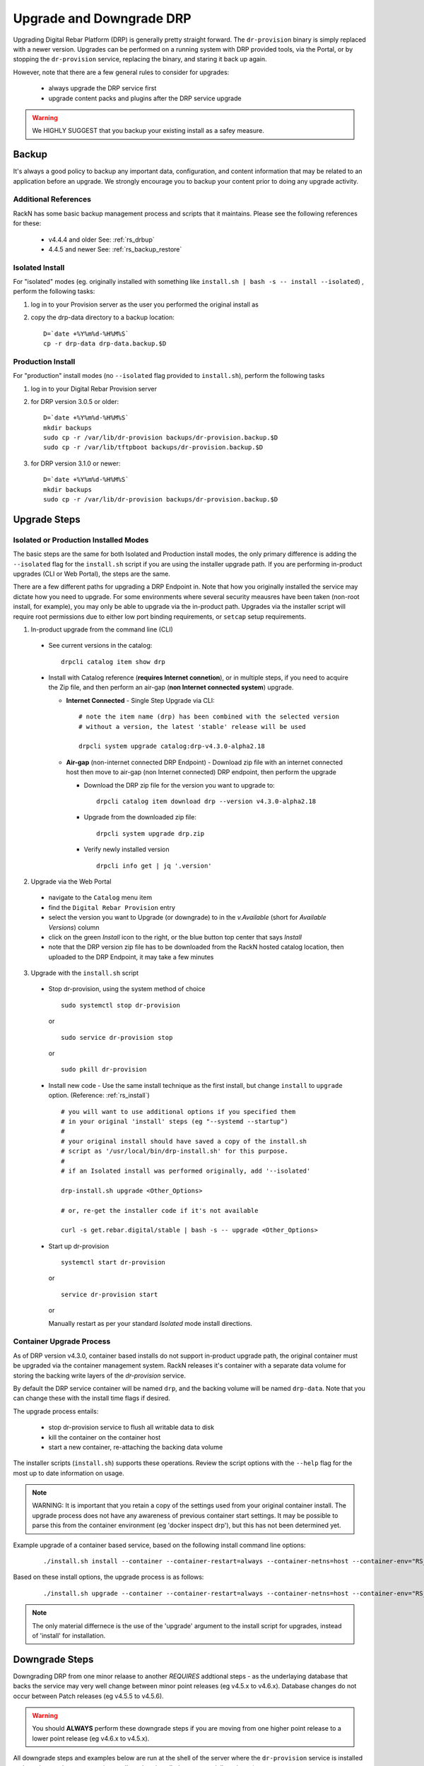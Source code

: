 .. Copyright (c) 2017 RackN Inc.
.. Licensed under the Apache License, Version 2.0 (the "License");
.. Digital Rebar Provision documentation under Digital Rebar master license
.. index::
  pair: Digital Rebar Provision; Upgrade

.. _rs_upgrade:

Upgrade and Downgrade DRP
~~~~~~~~~~~~~~~~~~~~~~~~~

Upgrading Digital Rebar Platform (DRP) is generally pretty straight forward.  The
``dr-provision`` binary is simply replaced with a newer version.  Upgrades can be
performed on a running system with DRP provided tools, via the Portal, or by stopping
the ``dr-provision`` service, replacing the binary, and staring it back up again.

However, note that there are a few general rules to consider for upgrades:

  * always upgrade the DRP service first
  * upgrade content packs and plugins after the DRP service upgrade

.. warning:: We HIGHLY SUGGEST that you backup your existing install as a safey measure.


.. _rs_backup_instructions:

Backup
======

It's always a good policy to backup any important data, configuration, and
content information that may be related to an application before an upgrade.
We strongly encourage you to backup your content prior to doing any upgrade activity.


Additional References
---------------------

RackN has some basic backup management process and scripts that it maintains.  Please
see the following references for these:

  * v4.4.4 and older See: :ref:`rs_drbup`
  * 4.4.5 and newer See: :ref:`rs_backup_restore`


Isolated Install
----------------

For "isolated" modes (eg. originally installed with something like
``install.sh | bash -s -- install --isolated``) , perform the following tasks:

#. log in to your Provision server as the user you performed the original install as
#. copy the drp-data directory to a backup location:
   ::

     D=`date +%Y%m%d-%H%M%S`
     cp -r drp-data drp-data.backup.$D


Production Install
------------------

For "production" install modes (no ``--isolated`` flag provided to ``install.sh``), perform the following tasks

#. log in to  your Digital Rebar Provision server
#. for DRP version 3.0.5 or older:
   ::

     D=`date +%Y%m%d-%H%M%S`
     mkdir backups
     sudo cp -r /var/lib/dr-provision backups/dr-provision.backup.$D
     sudo cp -r /var/lib/tftpboot backups/dr-provision.backup.$D

#. for DRP version 3.1.0 or newer:
   ::

     D=`date +%Y%m%d-%H%M%S`
     mkdir backups
     sudo cp -r /var/lib/dr-provision backups/dr-provision.backup.$D


Upgrade Steps
=============

Isolated or Production Installed Modes
--------------------------------------

The basic steps are the same for both Isolated and Production install modes, the only
primary difference is adding the ``--isolated`` flag for the ``install.sh`` script if
you are using the installer upgrade path.  If you are performing in-product upgrades
(CLI or Web Portal), the steps are the same.

There are a few different paths for upgrading a DRP Endpoint in.  Note that how you
originally installed the service may dictate how you need to upgrade.  For some
environments where several security meausres have been taken (non-root install, for
example), you may only be able to upgrade via the in-product path.  Upgrades via the
installer script will require root permissions due to either low port binding
requirements, or ``setcap`` setup requirements.

1. In-product upgrade from the command line (CLI)

  * See current versions in the catalog:

    ::

       drpcli catalog item show drp

  * Install with Catalog reference (**requires Internet connetion**), or in multiple
    steps, if you need to acquire the Zip file, and then perform an air-gap (**non
    Internet connected system**) upgrade.

    * **Internet Connected** - Single Step Upgrade via CLI:

      ::

        # note the item name (drp) has been combined with the selected version
        # without a version, the latest 'stable' release will be used

        drpcli system upgrade catalog:drp-v4.3.0-alpha2.18

    * **Air-gap** (non-internet connected DRP Endpoint) - Download zip file with an
      internet connected host then move to air-gap (non Internet connected) DRP
      endpoint, then perform the upgrade

      *  Download the DRP zip file for the version you want to upgrade to:

        ::

          drpcli catalog item download drp --version v4.3.0-alpha2.18

      * Upgrade from the downloaded zip file:

        ::

          drpcli system upgrade drp.zip

      * Verify newly installed version

        ::

          drpcli info get | jq '.version'

2. Upgrade via the Web Portal

  * navigate to the ``Catalog`` menu item
  * find the ``Digital Rebar Provision`` entry
  * select the version you want to Upgrade (or downgrade) to in the *v.Available*
    (short for *Available Versions*) column
  * click on the green *Install* icon to the right, or the blue button top center
    that says *Install*
  * note that the DRP version zip file has to be downloaded from the RackN hosted
    catalog location, then uploaded to the DRP Endpoint, it may take a few minutes

3. Upgrade with the ``install.sh`` script

  * Stop dr-provision, using the system method of choice

    ::

      sudo systemctl stop dr-provision

    or

    ::

      sudo service dr-provision stop

    or

    ::

      sudo pkill dr-provision

  * Install new code - Use the same install technique as the first install, but
    change ``install`` to ``upgrade`` option.  (Reference: :ref:`rs_install`)

    ::

      # you will want to use additional options if you specified them
      # in your original 'install' steps (eg "--systemd --startup")
      #
      # your original install should have saved a copy of the install.sh
      # script as '/usr/local/bin/drp-install.sh' for this purpose.
      #
      # if an Isolated install was performed originally, add '--isolated'

      drp-install.sh upgrade <Other_Options>

      # or, re-get the installer code if it's not available

      curl -s get.rebar.digital/stable | bash -s -- upgrade <Other_Options>

  * Start up dr-provision

    ::

      systemctl start dr-provision

    or

    ::

      service dr-provision start

    or

    Manually restart as per your standard *Isolated* mode install directions.


.. _rs_upgrade_container:

Container Upgrade Process
-------------------------

As of DRP version v4.3.0, container based installs do not support in-product
upgrade path, the original container must be upgraded via the container
management system.  RackN releases it's container with a separate data
volume for storing the backing write layers of the *dr-provision* service.

By default the DRP service container will be named ``drp``, and the backing
volume will be named ``drp-data``.  Note that you can change these with the
install time flags if desired.

The upgrade process entails:

  * stop dr-provision service to flush all writable data to disk
  * kill the container on the container host
  * start a new container, re-attaching the backing data volume

The installer scripts (``install.sh``) supports these operations.  Review the
script options with the ``--help`` flag for the most up to date information on
usage.

.. note:: WARNING: It is important that you retain a copy of the settings used
          from your original container install.  The upgrade process does not
          have any awareness of previous container start settings.  It may be
          possible to parse this from the container environment (eg 'docker
          inspect drp'), but this has not been determined yet.

Example upgrade of a container based service, based on the following install
command line options:

  ::

    ./install.sh install --container --container-restart=always --container-netns=host --container-env="RS_METRICS_PORT=8888 RS_BINL_PORT=1104"

Based on these install options, the upgrade process is as follows:

  ::

    ./install.sh upgrade --container --container-restart=always --container-netns=host --container-env="RS_METRICS_PORT=8888 RS_BINL_PORT=1104"

.. note:: The only material differnece is the use of the 'upgrade' argument to the
          install script for upgrades, instead of 'install' for installation.


.. _rs_downgrade_drp:

Downgrade Steps
===============

Downgrading DRP from one minor relaase to another *REQUIRES* addtional steps - as the
underlaying database that backs the service may very well change between minor point
releases (eg v4.5.x to v4.6.x).  Database changes do not occur between Patch releases
(eg v4.5.5 to v4.5.6).

.. warning:: You should **ALWAYS** perform these downgrade steps if you are moving from
             one higher point release to a lower point release (eg v4.6.x to v4.5.x).

All downgrade steps and examples below are run at the shell of the server where the ``dr-provision``
service is installed and running, as the ``root`` user (generally, unless installed as a
non-privileged user).

.. note:: Downgrade is only supported for major release version v4.x.x to another v4.x.x version.
          No downgrade is supported or possible in the v3.x.x version line.


Backup DRP First
----------------

Please see :ref:`rs_backup_instructions` documentation.


Stop dr-provision Service
-------------------------

The ``dr-provision`` service needs to be stopped for a downgrade procedure, as we must convert
the database records to flat JSON text files.  We call this process "*humanize*", as it turns
the database records in to human readable components.

  ::

    # for systemd "production" install modes:
    systemctl stop dr-provision
    systemctl status dr-provision               # verify it's not running

    # for other modes, you may need to kill it:
    pkill dr-provision
    ps -ef | grep -v grep | grep dr-provision   # should return no process entries


"*Humanize*" the Database
-------------------------

The ``dr-provision`` binary has a special flag ``--humanize`` which converts the current database
format components in to human readable JSON text files.  You must run the same ``dr-provision``
version binary as the database format is using.  In addition, if you have installed DRP in a
location other than the default production install path (``/var/lib/dr-provision``), you must
also specify where the DRP base directory is with the ``--base-root`` flag.

Once the ``dr-provision`` service is stopped, now perform the "*humanize*" step:

  ::

    # depending on install mode, 'dr-provision' may not be in your direct path,
    # locate the proper binary and call it with correct PATH/dr-provision as appropriate

    DRP_ROOT="/var/lib/dr-provision"                    # adjust this accordingly
    dr-provision --humanize --base-root=$DRP_ROOT

To verify that the "*humanize*" step completed propertly, look at the base directory
for (potentially) a new directory named ``digitalrebar``.

The base directory location will vary depending on how your service is installed.
By default this will be in the ``/var/lib/dr-provision`` directory for "default
production" installs.  It will be a directory named ``drp-data`` for "isolated"
mode installs in the Current Working Directory that the install was performed.

An example of "*humanize*" of a DRP v4.6.0 system:

  ::

    # DRP v4.6.0 currently running example:

    root@mach-04:~# cd /var/lib/dr-provision

    root@mach-04:/var/lib/dr-provision# ls
      ha-state.json  job-logs  plugins  replace  runner  saas-content  server.crt  server.key  tftpboot  ux  wal

    # humanize step

    root@mach-04:/var/lib/dr-provision# /usr/local/bin/dr-provision --humanize --base-root=/var/lib/dr-provision
      dr-provision2021/03/27 15:26:18.250522 Processing arguments
      dr-provision2021/03/27 15:26:18.250812 Version: v4.6.0
      dr-provision2021/03/27 15:26:18.251282 Extracting Default Assets
      dr-provision2021/03/27 15:26:19.614140 [2:1]:backend [ warn]: github.com/hashicorp/raft@v1.2.0/raft.go:214
      [2:1]heartbeat timeout reached, starting election: last-leader=
      dr-provision2021/03/27 15:26:19.711402 [2:2]:backend [audit]: github.com/rackn/provision-server/v4/datastack/stack.go:1958
      [2:2]Seeded CommitID: 3

Now verify that the "*humanize*" completed successfully, and that our database records
have been turned in to human readable JSON files on disk:

  ::

    # verify the humanize completed

    root@mach-04:/var/lib/dr-provision# ls
      digitalrebar  ha-state.json  job-logs  plugins	replace  runner  saas-content  secrets	server.crt  server.key	tftpboot  ux  wal

    root@mach-04:/var/lib/dr-provision# ls digitalrebar
      preferences  profiles  users

In the above output, note the presense of the ``digitalrebar`` directory, and subsequently, the
directory structure underneath it.  This is newwly "*humanized*" objects that were stored in
the v4.6.0 database (in this example).


Install Older dr-provision Service
----------------------------------

To install the older ``dr-provision`` service, we will need to manually extract the binary
out of the distributed TAR.GZ file (even though the file ends in ``.zip``).  If you do not
currently have the older binary (eg from a previous backup or another DRP instance in your
environment) you will have to download it.

  ::

    # example of getting the v4.5.6 with drpcli

    root@mach-04:/tmp# drpcli catalog item download drp --version=v4.5.6

    root@mach-04:/tmp# ls -l *zip
      -rw-r--r-- 1 root root 232361496 Mar  27 15:34 drp.zip

The above command automatically parses the RackN distributed JSON Catalog to find the
download location and get the version.  Some older versions will be removed from the
catalog from time to time to keep it to managable size.  In that case, you may need to
acquire it from alternative locations.

One possibility is to directly download from the RackN staging location in an Amazon S3
bucket.

.. warning:: RackN may change the staging locations in the future, please verify with
             the RackN team if you are having download issues via this mechanism.

  ::

    # using a constructed URL to find an older version archive file and sha256 sum file
    VER="v4.2.0"
    wget -O drp-${VER}.zip https://rebar-catalog.s3-us-west-2.amazonaws.com/drp/${VER}.zip
    wget -O drp-${VER}.zip.sha256 https://rebar-catalog.s3-us-west-2.amazonaws.com/drp/${VER}.sha256

Now unroll the archive file ... yes, the format really is a TAR.GZ despite the filename
ending in ``.zip``:

  ::

     tar -xzvf drp.zip

Verify the binary (using our very old v4.2.0 example from above):

  ::

    root@mach-04:/tmp# ls -l bin/linux/amd64/dr-provision
      -rwxrwxr-x 1 2000 2000 75890688 Dec 29  2019 bin/linux/amd64/dr-provision

    root@mach-04:/tmp# bin/linux/amd64/dr-provision --version
      dr-provision2021/03/27 15:43:28.810743 Processing arguments
      dr-provision2021/03/27 15:43:28.810766 Version: v4.2.0

Put it in place:

  ::

    # move old binary aside - adjust path appropriately for your system
    mv /usr/local/bin/dr-provision /usr/local/bin/dr-provision.old

    # copy new binary in place - adjust path appropriately for your system
    cp bin/linux/amd64/dr-provision /usr/local/bin/

.. note:: For installations as non-root user, you may need to adjust ``setcap`` bits
          appropriately on the binary.  Please see :ref:`rs_install_special_permissions`
          for more details.


Start the dr-provision Service
------------------------------

Now start up your DRP service as you would normally:

  ::

    # systemd "production" install:

    systemctl start dr-provision
    systemctl status dr-provision

    # possible startup command for an isolated mode install (this command assumes
    # the setup symbolic links is still in place and pointing at the binary path
    # correctly):

    sudo ./dr-provision --base-root=`pwd`/drp-data --local-content="" --default-content="" > drp.log 2>&1 &

.. note:: The startup process may take some time (up to 15 minutes), if you have a very
          large number of Machines and Jobs Logs, as the JSON data structures are converted
          in to database records.


Verify the service is running the new (old) version via the command line tool:

  ::

    drpcli info get | jq -r '.version'

The returned string should be the version, eg ``v4.5.6``.


Version to Version Notes
========================

In this section, notes about migrating from one release to another will be added.

Release Notes for each version can be found at:  https://github.com/digitalrebar/provision/v4/releases


Install Script Changed
----------------------

There are minor changes to the install script for isolated mode.  Production mode installs are still done and updated the same way.  For isolated, there are some new flags and options.  Please see the commands output for more details or check the updated :ref:`rs_quickstart`.

For current ``install.sh`` script usage information, please run:

  ::

    install.sh --help


For complete details.

